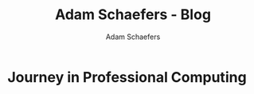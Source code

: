 #+AUTHOR: Adam Schaefers
#+EMAIL: mailto:schaefers@riseup.net
#+TITLE: Adam Schaefers - Blog

* Journey in Professional Computing
